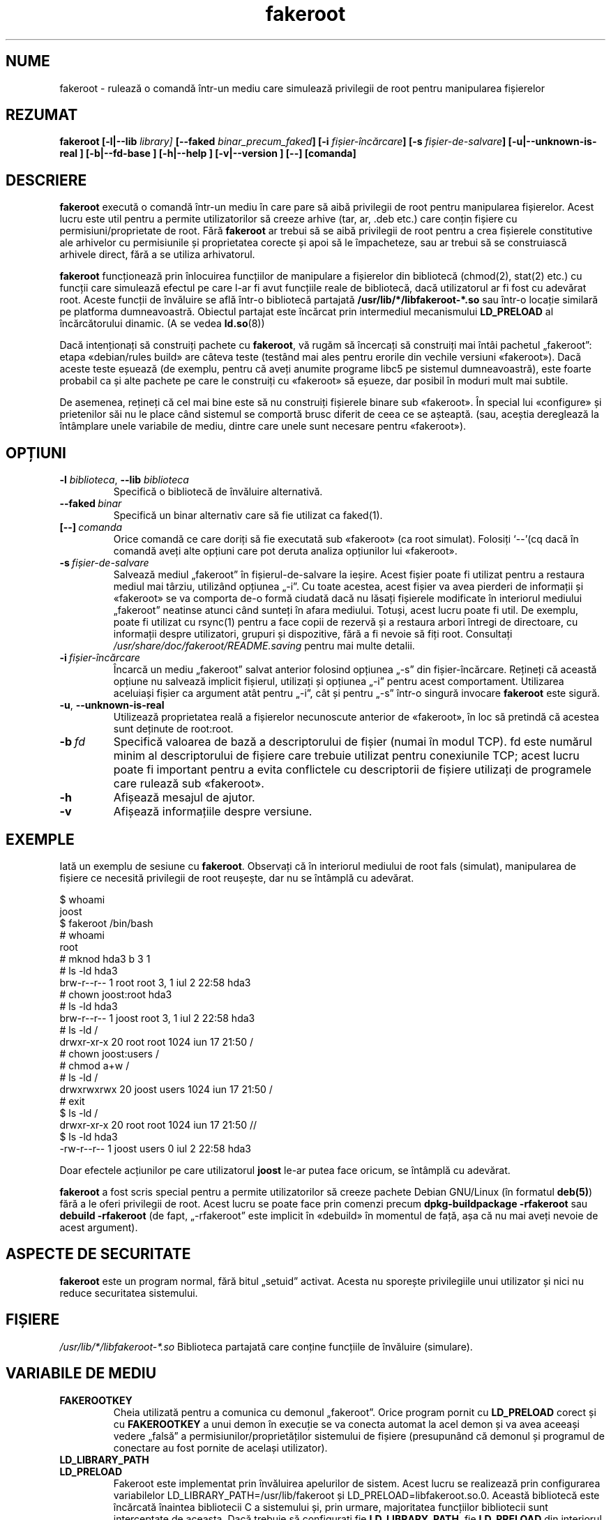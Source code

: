 .de  CW
.sp
.nf
.ft CW
..
.\" Process this file with
.\" groff -man -Tascii foo.1
.\"
.\" "verbatim" environment (from strace.1)
.de  CE
.ft
.fi
.sp
..
.\"
.\"*******************************************************************
.\"
.\" This file was generated with po4a. Translate the source file.
.\"
.\"*******************************************************************
.TH fakeroot 1 "5 octombrie 2014" "Proiectul Debian" "Manual de Debian"
.\" Manpage by J.H.M. Dassen <jdassen@debian.org>
.\" and Clint Adams <clint@debian.org>
.SH NUME
fakeroot \- rulează o comandă într\-un mediu care simulează privilegii de root
pentru manipularea fișierelor
.SH REZUMAT
\fBfakeroot\fP \fB[\-l|\-\-lib\fP \fIlibrary]\fP \fB[\-\-faked\fP \fIbinar_precum_faked\fP\fB]\fP
\fB[\-i\fP \fIfișier\-încărcare\fP\fB]\fP \fB[\-s\fP \fIfișier\-de\-salvare\fP\fB]\fP
\fB[\-u|\-\-unknown\-is\-real ]\fP \fB[\-b|\-\-fd\-base ]\fP \fB[\-h|\-\-help ]\fP
\fB[\-v|\-\-version ]\fP \fB[\-\-]\fP \fB[comanda]\fP
.SH DESCRIERE
\fBfakeroot\fP execută o comandă într\-un mediu în care pare să aibă privilegii
de root pentru manipularea fișierelor.  Acest lucru este util pentru a
permite utilizatorilor să creeze arhive (tar, ar, .deb etc.) care conțin
fișiere cu permisiuni/proprietate de root.  Fără \fBfakeroot\fP ar trebui să se
aibă privilegii de root pentru a crea fișierele constitutive ale arhivelor
cu permisiunile și proprietatea corecte și apoi să le împacheteze, sau ar
trebui să se construiască arhivele direct, fără a se utiliza arhivatorul.

\fBfakeroot\fP funcționează prin înlocuirea funcțiilor de manipulare a
fișierelor din bibliotecă (chmod(2), stat(2) etc.) cu funcții care simulează
efectul pe care l\-ar fi avut funcțiile reale de bibliotecă, dacă
utilizatorul ar fi fost cu adevărat root. Aceste funcții de învăluire se
află într\-o bibliotecă partajată \fB/usr/lib/*/libfakeroot\-*.so\fP sau într\-o
locație similară pe platforma dumneavoastră.  Obiectul partajat este
încărcat prin intermediul mecanismului \fBLD_PRELOAD\fP al încărcătorului
dinamic. (A se vedea \fBld.so\fP(8))

Dacă intenționați să construiți pachete cu \fBfakeroot\fP, vă rugăm să
încercați să construiți mai întâi pachetul „fakeroot”: etapa «debian/rules
build» are câteva teste (testând mai ales pentru erorile din vechile
versiuni «fakeroot»). Dacă aceste teste eșuează (de exemplu, pentru că aveți
anumite programe libc5 pe sistemul dumneavoastră), este foarte probabil ca
și alte pachete pe care le construiți cu «fakeroot» să eșueze, dar posibil
în moduri mult mai subtile.

De asemenea, rețineți că cel mai bine este să nu construiți fișierele binare
sub «fakeroot». În special lui «configure» și prietenilor săi nu le place
când sistemul se comportă brusc diferit de ceea ce se așteaptă. (sau,
aceștia dereglează la întâmplare unele variabile de mediu, dintre care unele
sunt necesare pentru «fakeroot»).

.SH OPȚIUNI
.TP 
\fB\-l\fP \fIbiblioteca\fP, \fB\-\-lib\fP \fIbiblioteca\fP
Specifică o bibliotecă de învăluire alternativă.
.TP 
\fB\-\-faked\fP\fI\ binar\fP
Specifică un binar alternativ care să fie utilizat ca faked(1).
.TP 
\fB[\-\-]\fP\fI\ comanda\fP
Orice comandă ce care doriți să fie executată sub «fakeroot» (ca root
simulat). Folosiți \(oq\-\-\(cq(cq dacă în comandă aveți alte opțiuni care pot
deruta analiza opțiunilor lui «fakeroot».
.TP 
\fB\-s\fP\fI\ fișier\-de\-salvare\fP
Salvează mediul „fakeroot” în fișierul\-de\-salvare la ieșire. Acest fișier
poate fi utilizat pentru a restaura mediul mai târziu, utilizând opțiunea
„\-i”. Cu toate acestea, acest fișier va avea pierderi de informații și
«fakeroot» se va comporta de\-o formă ciudată dacă nu lăsați fișierele
modificate în interiorul mediului „fakeroot” neatinse atunci când sunteți în
afara mediului. Totuși, acest lucru poate fi util. De exemplu, poate fi
utilizat cu rsync(1) pentru a face copii de rezervă și a restaura arbori
întregi de directoare, cu informații despre utilizatori, grupuri și
dispozitive, fără a fi nevoie să fiți root. Consultați
\fI/usr/share/doc/fakeroot/README.saving\fP pentru mai multe detalii.
.TP 
\fB\-i\fP\fI\ fișier\-încărcare\fP
Încarcă un mediu „fakeroot” salvat anterior folosind opțiunea „\-s” din
fișier\-încărcare.  Rețineți că această opțiune nu salvează implicit
fișierul, utilizați și opțiunea „\-i” pentru acest comportament. Utilizarea
aceluiași fișier ca argument atât pentru „\-i”, cât și pentru „\-s” într\-o
singură invocare \fBfakeroot\fP este sigură.
.TP 
\fB\-u\fP, \fB\-\-unknown\-is\-real\fP
Utilizează proprietatea reală a fișierelor necunoscute anterior de
«fakeroot», în loc să pretindă că acestea sunt deținute de root:root.
.TP 
\fB\-b\fP\fI\ fd\fP
Specifică valoarea de bază a descriptorului de fișier (numai în modul
TCP). fd este numărul minim al descriptorului de fișiere care trebuie
utilizat pentru conexiunile TCP; acest lucru poate fi important pentru a
evita conflictele cu descriptorii de fișiere utilizați de programele care
rulează sub «fakeroot».
.TP 
\fB\-h\fP
Afișează mesajul de ajutor.
.TP 
\fB\-v\fP
Afișează informațiile despre versiune.

.SH EXEMPLE
Iată un exemplu de sesiune cu \fBfakeroot\fP.  Observați că în interiorul
mediului de root fals (simulat), manipularea de fișiere ce necesită
privilegii de root reușește, dar nu se întâmplă cu adevărat.
.CW
$  whoami
joost
$ fakeroot /bin/bash
#  whoami
root
# mknod hda3 b 3 1
# ls \-ld hda3
brw\-r\-\-r\-\-   1 root     root       3,   1 iul  2 22:58 hda3
# chown joost:root hda3
# ls \-ld hda3
brw\-r\-\-r\-\-   1 joost    root       3,   1 iul  2 22:58 hda3
# ls \-ld /
drwxr\-xr\-x  20 root     root         1024 iun 17 21:50 /
# chown joost:users /
# chmod a+w /
# ls \-ld /
drwxrwxrwx  20 joost    users        1024 iun 17 21:50 /
# exit
$ ls \-ld /
drwxr\-xr\-x  20 root     root         1024 iun 17 21:50 //
$ ls \-ld hda3
\-rw\-r\-\-r\-\-   1 joost    users           0 iul  2 22:58 hda3
.CE
Doar efectele acțiunilor pe care utilizatorul \fBjoost\fP le\-ar putea face
oricum, se întâmplă cu adevărat.

\fBfakeroot\fP a fost scris special pentru a permite utilizatorilor să creeze
pachete Debian GNU/Linux (în formatul \fBdeb(5)\fP) fără a le oferi privilegii
de root.  Acest lucru se poate face prin comenzi precum \fBdpkg\-buildpackage \-rfakeroot\fP sau \fBdebuild \-rfakeroot\fP (de fapt, „\-rfakeroot” este implicit
în «debuild» în momentul de față, așa că nu mai aveți nevoie de acest
argument).
.SH "ASPECTE DE SECURITATE"
\fBfakeroot\fP este un program normal, fără bitul „setuid” activat. Acesta nu
sporește privilegiile unui utilizator și nici nu reduce securitatea
sistemului.
.SH FIȘIERE
\fI/usr/lib/*/libfakeroot\-*.so\fP Biblioteca partajată care conține funcțiile
de învăluire (simulare).
.SH "VARIABILE DE MEDIU"
.IP \fBFAKEROOTKEY\fP
Cheia utilizată pentru a comunica cu demonul „fakeroot”. Orice program
pornit cu \fBLD_PRELOAD\fP corect și cu \fBFAKEROOTKEY\fP a unui demon în execuție
se va conecta automat la acel demon și va avea aceeași vedere „falsă” a
permisiunilor/proprietăților sistemului de fișiere (presupunând că demonul
și programul de conectare au fost pornite de același utilizator).
.IP \fBLD_LIBRARY_PATH\fP
.IP \fBLD_PRELOAD\fP
Fakeroot este implementat prin învăluirea apelurilor de sistem.  Acest lucru
se realizează prin configurarea variabilelor
LD_LIBRARY_PATH=/usr/lib/fakeroot și LD_PRELOAD=libfakeroot.so.0.  Această
bibliotecă este încărcată înaintea bibliotecii C a sistemului și, prin
urmare, majoritatea funcțiilor bibliotecii sunt interceptate de aceasta.
Dacă trebuie să configurați fie \fBLD_LIBRARY_PATH\fP, fie \fBLD_PRELOAD\fP din
interiorul unui mediu „fakeroot”, ar trebui să fie configurate relativ la
rutele date, ca în \fBLD_LIBRARY_PATH=$LD_LIBRARY_PATH:/foo/bar/\fP.

.SH LIMITĂRI
.IP "\fBVersiunile de bibliotecă\fP"
Fiecare comandă executată în \fBfakeroot\fP trebuie să fie legată la aceeași
versiune a bibliotecii C ca și \fBfakeroot\fP însăși.
.IP \fBopen()/create()\fP
fakeroot nu învăluie open(), create(), etc. Astfel, dacă utilizatorul
\fBjoost\fP face fie
.CW
touch foo
fakeroot
ls \-al foo
.CE
sau invers,
.CW
fakeroot
touch foo
ls \-al foo
.CE
«fakeroot» nu are cum să știe că, în primul caz, proprietarul lui foo ar
trebui să fie \fBjoost\fP, în timp ce în al doilea caz ar fi trebuit să fie
\fBroot\fP.  În cazul pachetului Debian, este întotdeauna în regulă să se
atribuie în mod implicit tuturor fișierelor „necunoscute”
uid=gid=0. Adevărata modalitate de a ocoli acest lucru este de a învălui
\fBopen()\fP și \fBcreate()\fP, dar acest lucru creează alte probleme, după cum
demonstrează pachetul „libtricks”. Acest pachet a învăluit mult mai multe
funcții și a încercat să facă mult mai multe decât \fBfakeroot . \fP S\-a
dovedit că o actualizare minoră a „libc” (de la una în care funcția
\fBstat()\fP nu folosea \fBopen()\fP la una cu o funcție \fBstat()\fP care folosea
(în unele cazuri) \fBopen()\fP), ar fi cauzat erori de segmentare inexplicabile
(adică, „libc6” \fBstat()\fP a apelat \fBopen()\fP învăluit, care ar fi apelat
apoi „libc6” \fBstat()\fP, etc).  Corectarea lor nu a fost chiar atât de
ușoară, dar odată rezolvate, era doar o chestiune de timp până când o altă
funcție începea să folosească open(), fără a mai vorbi de încercarea de a
transpune această bibliotecă pe un alt sistem de operare. Astfel, am decis
să păstrez numărul de funcții învăluite de «fakeroot» cât mai mic posibil,
pentru a limita probabilitatea de \(oqciocniri\(cq.
.IP "\fBGNU configure (și alte programe de acest tip)\fP"
«fakeroot», de fapt, schimbă modul în care se comportă sistemul. Programele
care sondează sistemul, cum ar fi GNU «configure», pot fi derutate de acest
lucru (sau, dacă nu o fac, pot solicita «fakeroot» atât de mult încât
«fakeroot» însuși devine confuz). Așadar, este recomandabil să nu executați
«configure» din „fakeroot”. Deoarece «configure» ar trebui să fie apelat în
ținta «debian/rules build», rularea «dpkg\-buildpackage \-rfakeroot» se ocupă
corect de acest lucru.
.SH ERORI
Acesta nu învăluie open(). Acest lucru nu este rău în sine, dar dacă un
program face open("file", O_WRONLY, 000), scrie în fișierul „file”, îl
închide și apoi încearcă din nou să deschidă pentru a citi fișierul, atunci
deschiderea eșuează, deoarece modul fișierului va fi 000. Eroarea este că,
dacă root face același lucru, open() va reuși, deoarece permisiunile
fișierului nu sunt verificate deloc pentru root. Am ales să nu învăluim
open(), deoarece open() este folosit de multe alte funcții din „libc”
(inclusiv de cele care sunt deja învăluite), creând astfel bucle (sau
posibile bucle viitoare, atunci când implementarea diferitelor funcții
„libc” se va schimba un pic).
.SH COPIEREA
\fBfakeroot\fP este distribuit sub Licența Publică Generală GNU.  (GPL 2.0 sau
ulterioară).
.SH AUTORI
.TP 
joost witteveen
<\fIjoostje@debian.org\fP>
.TP 
Clint Adams
<\fIclint@debian.org\fP>
.TP 
Timo Savola
.SH "PAGINA DE MANUAL"
în cea mai mare parte scrisă de J.H.M. Dassen <jdassen@debian.org>
Destul de multe modificări/adăugiri făcute de joost și Clint.
.SH "CONSULTAȚI ȘI"
\fBfaked\fP(1)  \fBdpkg\-buildpackage\fP(1), \fBdebuild\fP(1)
\fB/usr/share/doc/fakeroot/DEBUG\fP

.SH TRADUCERE
Această traducere a fost creată în 2023 de Remus-Gabriel Chelu. Ea este supusă
licenței GNU GPL versiunea 2 (sau ulterioară).

Pentru a citi versiunea originală în limba engleză, tastați «man -L C COMMAND».

Vă rugăm să raportați erorile de traducere prin baza de date a erorilor (BTS)
de la Debian sau trimițând un e-mail la
.nh
&lt;debian\-l10\-romanian@lists.debian.org&gt;, lista de discuții a traducerilor
în limba romănă a progrmelor și documentelor din Debian, sau direct autorului
acestei traduceri la
.hy
&lt;remusgabriel.chelu@disroot.org&gt;
